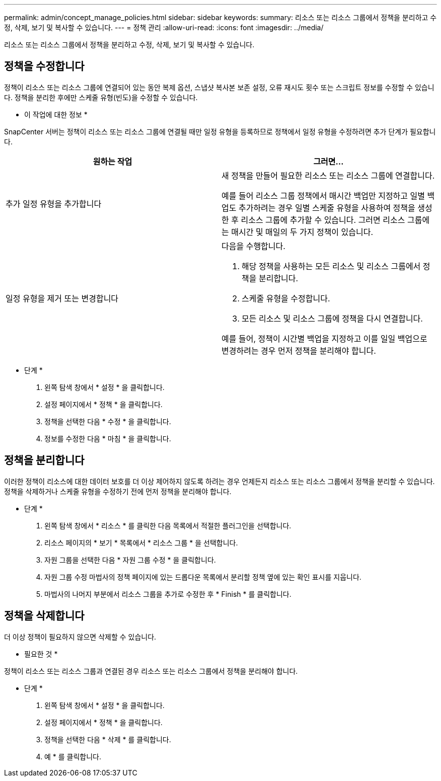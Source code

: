 ---
permalink: admin/concept_manage_policies.html 
sidebar: sidebar 
keywords:  
summary: 리소스 또는 리소스 그룹에서 정책을 분리하고 수정, 삭제, 보기 및 복사할 수 있습니다. 
---
= 정책 관리
:allow-uri-read: 
:icons: font
:imagesdir: ../media/


[role="lead"]
리소스 또는 리소스 그룹에서 정책을 분리하고 수정, 삭제, 보기 및 복사할 수 있습니다.



== 정책을 수정합니다

정책이 리소스 또는 리소스 그룹에 연결되어 있는 동안 복제 옵션, 스냅샷 복사본 보존 설정, 오류 재시도 횟수 또는 스크립트 정보를 수정할 수 있습니다. 정책을 분리한 후에만 스케줄 유형(빈도)을 수정할 수 있습니다.

* 이 작업에 대한 정보 *

SnapCenter 서버는 정책이 리소스 또는 리소스 그룹에 연결될 때만 일정 유형을 등록하므로 정책에서 일정 유형을 수정하려면 추가 단계가 필요합니다.

|===
| 원하는 작업 | 그러면... 


 a| 
추가 일정 유형을 추가합니다
 a| 
새 정책을 만들어 필요한 리소스 또는 리소스 그룹에 연결합니다.

예를 들어 리소스 그룹 정책에서 매시간 백업만 지정하고 일별 백업도 추가하려는 경우 일별 스케줄 유형을 사용하여 정책을 생성한 후 리소스 그룹에 추가할 수 있습니다. 그러면 리소스 그룹에는 매시간 및 매일의 두 가지 정책이 있습니다.



 a| 
일정 유형을 제거 또는 변경합니다
 a| 
다음을 수행합니다.

. 해당 정책을 사용하는 모든 리소스 및 리소스 그룹에서 정책을 분리합니다.
. 스케줄 유형을 수정합니다.
. 모든 리소스 및 리소스 그룹에 정책을 다시 연결합니다.


예를 들어, 정책이 시간별 백업을 지정하고 이를 일일 백업으로 변경하려는 경우 먼저 정책을 분리해야 합니다.

|===
* 단계 *

. 왼쪽 탐색 창에서 * 설정 * 을 클릭합니다.
. 설정 페이지에서 * 정책 * 을 클릭합니다.
. 정책을 선택한 다음 * 수정 * 을 클릭합니다.
. 정보를 수정한 다음 * 마침 * 을 클릭합니다.




== 정책을 분리합니다

이러한 정책이 리소스에 대한 데이터 보호를 더 이상 제어하지 않도록 하려는 경우 언제든지 리소스 또는 리소스 그룹에서 정책을 분리할 수 있습니다. 정책을 삭제하거나 스케줄 유형을 수정하기 전에 먼저 정책을 분리해야 합니다.

* 단계 *

. 왼쪽 탐색 창에서 * 리소스 * 를 클릭한 다음 목록에서 적절한 플러그인을 선택합니다.
. 리소스 페이지의 * 보기 * 목록에서 * 리소스 그룹 * 을 선택합니다.
. 자원 그룹을 선택한 다음 * 자원 그룹 수정 * 을 클릭합니다.
. 자원 그룹 수정 마법사의 정책 페이지에 있는 드롭다운 목록에서 분리할 정책 옆에 있는 확인 표시를 지웁니다.
. 마법사의 나머지 부분에서 리소스 그룹을 추가로 수정한 후 * Finish * 를 클릭합니다.




== 정책을 삭제합니다

더 이상 정책이 필요하지 않으면 삭제할 수 있습니다.

* 필요한 것 *

정책이 리소스 또는 리소스 그룹과 연결된 경우 리소스 또는 리소스 그룹에서 정책을 분리해야 합니다.

* 단계 *

. 왼쪽 탐색 창에서 * 설정 * 을 클릭합니다.
. 설정 페이지에서 * 정책 * 을 클릭합니다.
. 정책을 선택한 다음 * 삭제 * 를 클릭합니다.
. 예 * 를 클릭합니다.

